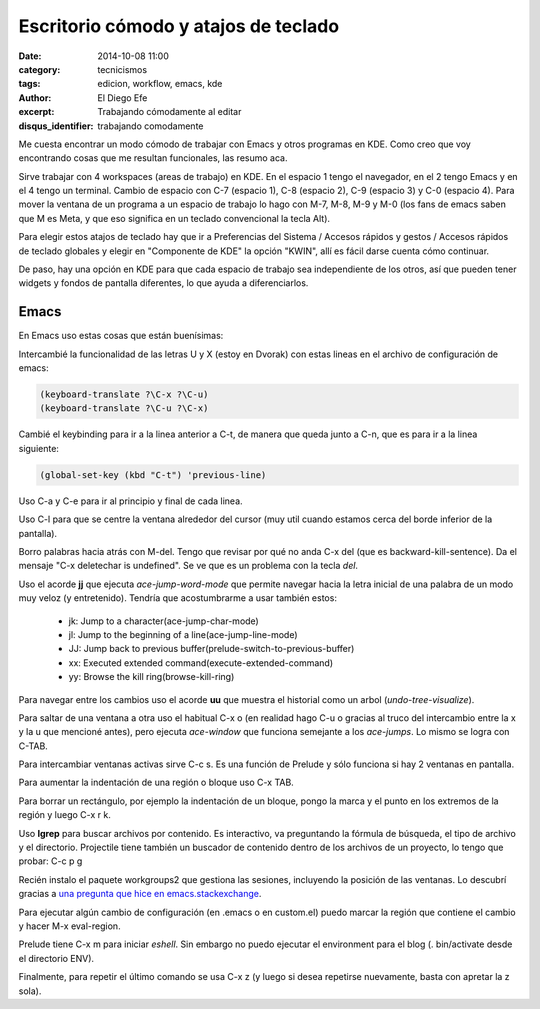 Escritorio cómodo y atajos de teclado
#####################################

:date: 2014-10-08 11:00
:category: tecnicismos
:tags: edicion, workflow, emacs, kde
:author: El Diego Efe
:excerpt: Trabajando cómodamente al editar
:disqus_identifier: trabajando comodamente

Me cuesta encontrar un modo cómodo de trabajar con Emacs y otros
programas en KDE. Como creo que voy encontrando cosas que me resultan
funcionales, las resumo aca.

Sirve trabajar con 4 workspaces (areas de trabajo) en KDE. En el
espacio 1 tengo el navegador, en el 2 tengo Emacs y en el 4 tengo un
terminal. Cambio de espacio con C-7 (espacio 1), C-8 (espacio 2), C-9
(espacio 3) y C-0 (espacio 4). Para mover la ventana de un programa a
un espacio de trabajo lo hago con M-7, M-8, M-9 y M-0 (los fans de
emacs saben que M es Meta, y que eso significa en un teclado
convencional la tecla Alt).

Para elegir estos atajos de teclado hay que ir a Preferencias del
Sistema / Accesos rápidos y gestos / Accesos rápidos de teclado
globales y elegir en "Componente de KDE" la opción "KWIN", allí es
fácil darse cuenta cómo continuar.

De paso, hay una opción en KDE para que cada espacio de trabajo sea
independiente de los otros, así que pueden tener widgets y fondos de
pantalla diferentes, lo que ayuda a diferenciarlos.

Emacs
=====

En Emacs uso estas cosas que están buenísimas:

Intercambié la funcionalidad de las letras U y X (estoy en Dvorak) con
estas lineas en el archivo de configuración de emacs:

.. code-block:: cl

   (keyboard-translate ?\C-x ?\C-u)
   (keyboard-translate ?\C-u ?\C-x)

Cambié el keybinding para ir a la linea anterior a C-t, de manera que
queda junto a C-n, que es para ir a la linea siguiente:

.. code-block:: cl

   (global-set-key (kbd "C-t") 'previous-line)

Uso C-a y C-e para ir al principio y final de cada linea.

Uso C-l para que se centre la ventana alrededor del cursor (muy util
cuando estamos cerca del borde inferior de la pantalla).

Borro palabras hacia atrás con M-del. Tengo que revisar por qué no
anda C-x del (que es backward-kill-sentence). Da el mensaje "C-x
deletechar is undefined". Se ve que es un problema con la tecla *del*.

Uso el acorde **jj** que ejecuta *ace-jump-word-mode* que permite
navegar hacia la letra inicial de una palabra de un modo muy veloz (y
entretenido). Tendría que acostumbrarme a usar también estos:

   - jk: Jump to a character(ace-jump-char-mode)
   - jl: Jump to the beginning of a line(ace-jump-line-mode)
   - JJ: Jump back to previous buffer(prelude-switch-to-previous-buffer)
   - xx: Executed extended command(execute-extended-command)
   - yy: Browse the kill ring(browse-kill-ring)

Para navegar entre los cambios uso el acorde **uu** que muestra el
historial como un arbol (*undo-tree-visualize*).

Para saltar de una ventana a otra uso el habitual C-x o (en realidad
hago C-u o gracias al truco del intercambio entre la x y la u que
mencioné antes), pero ejecuta *ace-window* que funciona semejante a
los *ace-jumps*. Lo mismo se logra con C-TAB.

Para intercambiar ventanas activas sirve C-c s. Es una función de
Prelude y sólo funciona si hay 2 ventanas en pantalla.

Para aumentar la indentación de una región o bloque uso C-x
TAB.

Para borrar un rectángulo, por ejemplo la indentación de un bloque,
pongo la marca y el punto en los extremos de la región y luego C-x
r k.

Uso **lgrep** para buscar archivos por contenido. Es interactivo, va
preguntando la fórmula de búsqueda, el tipo de archivo y el
directorio. Projectile tiene también un buscador de contenido dentro
de los archivos de un proyecto, lo tengo que probar: C-c p g

Recién instalo el paquete workgroups2 que gestiona las sesiones,
incluyendo la posición de las ventanas. Lo descubrí gracias a `una
pregunta que hice en emacs.stackexchange`_.

Para ejecutar algún cambio de configuración (en .emacs o en custom.el)
puedo marcar la región que contiene el cambio y hacer M-x eval-region.

Prelude tiene C-x m para iniciar *eshell*. Sin embargo no puedo
ejecutar el environment para el blog (. bin/activate desde el
directorio ENV).

Finalmente, para repetir el último comando se usa C-x z (y luego si
desea repetirse nuevamente, basta con apretar la z sola).

.. _una pregunta que hice en emacs.stackexchange: http://emacs.stackexchange.com/questions/822/how-to-setup-default-windows-at-startup
